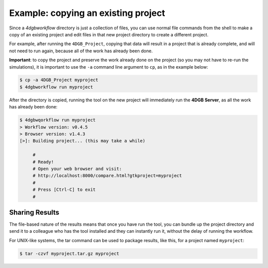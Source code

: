 Example: copying an existing project
====================================

Since a `4dgbworkflow` directory is just a collection of files, you can use
normal file commands from the shell to make a copy of an existing project and
edit files in that new project directory to create a different project.

For example, after running the ``4DGB_Project``, copying that data will result
in a project that is already complete, and will not need to run again, because
all of the work has already been done.

**Important**: to copy the project and preserve the work already done on the
project (so you may not have to re-run the simulations), it is important to use
the ``-a`` command line argument to ``cp``, as in the example below:

.. code-block:: console

   $ cp -a 4DGB_Project myproject 
   $ 4dgbworkflow run myproject

After the directory is copied, running the tool on the new project will
immediately run the **4DGB Server**, as all the work has already been done:

.. code-block:: console

   $ 4dgbwqorkflow run myproject
   > Workflow version: v0.4.5
   > Browser version: v1.4.3
   [>]: Building project... (this may take a while)

        #
        # Ready!
        # Open your web browser and visit:
        # http://localhost:8000/compare.html?gtkproject=myproject
        #
        # Press [Ctrl-C] to exit
        #

Sharing Results
---------------

The file-based nature of the results means that once you have run the
tool, you can bundle up the project directory and send it to a colleague who
has the tool installed and they can instantly run it, without the delay of
running the workflow.

For UNIX-like systems, the tar command can be used to package results,
like this, for a project named ``myproject``:

.. code-block:: console

   $ tar -czvf myproject.tar.gz myproject
